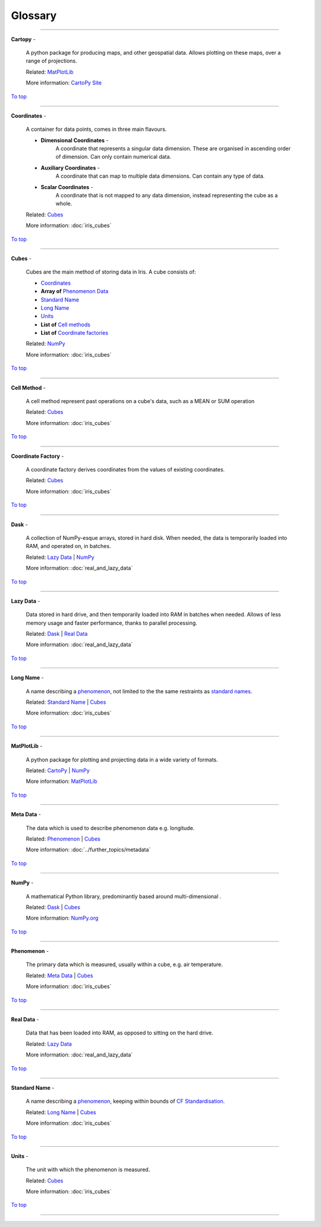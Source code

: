 .. _glossary:

Glossary
=============

----

.. _cartopy_gl:

**Cartopy** -

    A python package for producing maps, and other geospatial data. Allows plotting on these maps, over a range of projections.

    Related: `MatPlotLib <matplotlib_gl_>`_

    More information: `CartoPy Site <https://scitools.org.uk/cartopy/docs/latest/>`_

`To top <glossary_>`_

----

.. _coords_gl:

**Coordinates** -

    A container for data points, comes in three main flavours.

    - **Dimensional Coordinates** -
        A coordinate that represents a singular data dimension. These are organised in ascending order of dimension. Can only contain numerical data.
    - **Auxiliary Coordinates** -
        A coordinate that can map to multiple data dimensions. Can contain any type of data.
    - **Scalar Coordinates** -
        A coordinate that is not mapped to any data dimension, instead representing the cube as a whole.

    Related: `Cubes <cubes_gl_>`_

    More information: :doc:`iris_cubes`

`To top <glossary_>`_

----

.. _cubes_gl:

**Cubes** -

    Cubes are the main method of storing data in Iris. A cube consists of:

    - `Coordinates <coords_gl_>`_
    - **Array of** `Phenomenon Data <phenomenon_gl_>`_
    - `Standard Name <standard_name_gl_>`_
    - `Long Name <long_name_gl_>`_
    - `Units <units_gl_>`_
    - **List of** `Cell methods <cell_method_gl_>`_
    - **List of** `Coordinate factories <coordinate_factory_gl_>`_


    Related: `NumPy <numpy_gl_>`_

    More information: :doc:`iris_cubes`

`To top <glossary_>`_

----

.. _cell_method_gl:

**Cell Method** -

    A cell method represent past operations on a cube's data, such as a MEAN or SUM operation

    Related: `Cubes <cubes_gl_>`_

    More information: :doc:`iris_cubes`

`To top <glossary_>`_

----

.. _coordinate_factory_gl:

**Coordinate Factory** -

    A coordinate factory derives coordinates from the values of existing coordinates.

    Related: `Cubes <cubes_gl_>`_

    More information: :doc:`iris_cubes`

`To top <glossary_>`_

----

.. _dask_gl:

**Dask** -

    A collection of NumPy-esque arrays, stored in hard disk. When needed, the data is temporarily loaded into RAM, and operated on, in batches.

    Related: `Lazy Data <lazy_data_gl_>`_ \| `NumPy <numpy_gl_>`_

    More information: :doc:`real_and_lazy_data`

`To top <glossary_>`_

----

.. _lazy_data_gl:

**Lazy Data** -

    Data stored in hard drive, and then temporarily loaded into RAM in batches when needed. Allows of less memory usage and faster performance, thanks to parallel processing.

    Related: `Dask <dask_gl_>`_ | `Real Data <real_data_gl_>`_

    More information: :doc:`real_and_lazy_data`

`To top <glossary_>`_

----

.. _long_name_gl:

**Long Name** -

    A name describing a `phenomenon <phenomenon_gl_>`_, not limited to the the same restraints as `standard names <standard_name_gl_>`_.

    Related: `Standard Name <standard_name_gl_>`_ | `Cubes <cubes_gl_>`_

    More information: :doc:`iris_cubes`

`To top <glossary_>`_

----

.. _matplotlib_gl:

**MatPlotLib** -

    A python package for plotting and projecting data in a wide variety of formats.

    Related: `CartoPy <cartopy_gl_>`_ | `NumPy <numpy_gl_>`_

    More information: `MatPlotLib <https://scitools.org.uk/cartopy/docs/latest/>`_

`To top <glossary_>`_

----

.. _metadata_gl:

**Meta Data** -

    The data which is used to describe phenomenon data e.g. longitude.

    Related: `Phenomenon <phenomenon_gl_>`_ | `Cubes <cubes_gl_>`_

    More information: :doc:`../further_topics/metadata`

`To top <glossary_>`_

----

.. _numpy_gl:

**NumPy** -

    A mathematical Python library, predominantly based around multi-dimensional .

    Related: `Dask <dask_gl_>`_ | `Cubes <cubes_gl_>`_

    More information: `NumPy.org <https://numpy.org/>`_

`To top <glossary_>`_

----

.. _phenomenon_gl:

**Phenomenon** -

    The primary data which is measured, usually within a cube, e.g. air temperature.

    Related: `Meta Data <metadata_gl_>`_ | `Cubes <cubes_gl_>`_

    More information: :doc:`iris_cubes`

`To top <glossary_>`_

----

.. _real_data_gl:

**Real Data** -

    Data that has been loaded into RAM, as opposed to sitting on the hard drive.

    Related: `Lazy Data <lazy_data_gl_>`_

    More information: :doc:`real_and_lazy_data`

`To top <glossary_>`_

----

.. _standard_name_gl:

**Standard Name** -

    A name describing a `phenomenon <phenomenon_gl_>`_, keeping within bounds of `CF Standardisation <http://cfconventions.org/standard-names.html>`_.

    Related: `Long Name <long_name_gl_>`_ | `Cubes <cubes_gl_>`_

    More information: :doc:`iris_cubes`

`To top <glossary_>`_

----

.. _units_gl:

**Units** -

    The unit with which the phenomenon is measured.

    Related: `Cubes <cubes_gl_>`_

    More information: :doc:`iris_cubes`

`To top <glossary_>`_

----